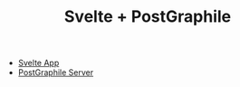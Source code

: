 #+TITLE: Svelte + PostGraphile

- [[./client/README.org][Svelte App]]
- [[./server/README.org][PostGraphile Server]]
